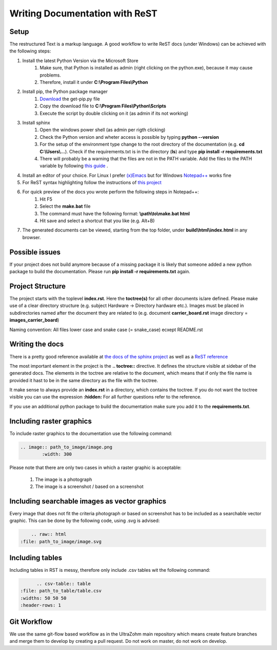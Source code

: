 ===============================
Writing Documentation with ReST
===============================

Setup
-----

The restructured Text is a markup language. A good workflow to write ReST docs (under Windows) can be achieved with the following steps:

1. Install the latest Python Version via the Microsoft Store
	1. Make sure, that Python is installed as admin (right clicking on the python.exe), because it may cause problems.
	2. Therefore, install it under **C:\\Program Files\\Python**

2. Install pip, the Python package manager
	1. `Download <https://bootstrap.pypa.io/get-pip.py>`_ the get-pip.py file
	2. Copy the download file to **C:\\Program Files\\Python\\Scripts**
	3. Execute the script by double clicking on it (as admin if its not working)

3. Install sphinx
	1. Open the windows power shell (as admin per rigth clicking)
	2. Check the Python version and wheter access is possible by typing **python --version**
	3. For the setup of the environment type change to the root directory of the documentation (e.g. **cd C:\\Users\\...**). Check if the requirements.txt is in the directory (**ls**) and type **pip install -r requirements.txt**
	4. There will probably be a warning that the files are not in the PATH variable. Add the files to the PATH variable by following `this guide <https://www.architectryan.com/2018/03/17/add-to-the-path-on-windows-10/>`_ .


4. Install an editor of your choice. For Linux I prefer `(x)Emacs <https://www.gnu.org/software/emacs/>`_ but for Windows `Notepad++ <https://notepad-plus-plus.org/downloads/>`_ works fine

5. For ReST syntax highlighting follow the instructions of `this project <https://github.com/steenhulthin/reStructuredText_NPP>`_

6. For quick preview of the docs you wrote perform the following steps in Notepad++:
	1. Hit F5
	2. Select the **make.bat** file
	3. The command must have the following format: **\\path\\to\\make.bat html**
	4. Hit save and select a shortcut that you like (e.g. Alt+B)

7. The generated documents can be viewed, starting from the top folder, under **build\\html\\index.html** in any browser.

Possible issues
---------------

If your project does not build anymore because of a missing package it is likely that someone added a new python package
to build the documentation. Please run **pip install -r requirements.txt** again.

Project Structure
-----------------

The project starts with the toplevel **index.rst**. Here the **toctree(s)** for all other documents is/are defined. Please make use of a clear directory structure
(e.g. subject Hardware -> Directory hardware etc.). Images must be placed in subdirectories named after the document they are related to (e.g. document **carrier_board.rst**
image directory = **images_carrier_board**)

Naming convention: All files lower case and snake case (= snake_case) ecxept README.rst

Writing the docs
----------------

There is a pretty good reference available at `the docs of the sphinx project <https://www.sphinx-doc.org/en/master/contents.html>`_
as well as a `ReST reference <https://rest-sphinx-memo.readthedocs.io/en/latest/ReST.html>`_

The most important element in the project is the **.. toctree::** directive. It defines the structure visible at sidebar of the generated docs.
The elements in the toctree are relative to the document, which means that if only the file name is provided it hast to be in the same
directory as the file with the toctree.

It make sense to always provide an **index.rst** in a directory, which contains the toctree.
If you do not want the toctree visible you can use the expression **:hidden:**
For all further questions refer to the reference.

If you use an additional python package to build the documentation make sure you add it to the **requirements.txt**.

Including raster graphics
-------------------------

To include raster graphics to the documentation use the following command:

.. code-block:: RST

	.. image:: path_to_image/image.png
	 	:width: 300

Please note that there are only two cases in which a raster graphic is acceptable:

	1. The image is a photograph
	2. The image is a screenshot / based on a screenshot

Including searchable images as vector graphics
----------------------------------------------

Every image that does not fit the criteria photograph or based on screenshot has to be included as a searchable vector graphic.
This can be done by the following code, using .svg is advised:

.. code-block:: RST

	.. raw:: html
    :file: path_to_image/image.svg


Including tables
----------------

Including tables in RST is messy, therefore only include .csv tables wit the following command:

.. code-block:: RST

	.. csv-table:: table
  :file: path_to_table/table.csv
  :widths: 50 50 50
  :header-rows: 1


Git Workflow
------------

We use the same git-flow based workflow as in the UltraZohm main repository which means create feature branches and merge them to develop by creating a pull request.
Do not work on master, do not work on develop.